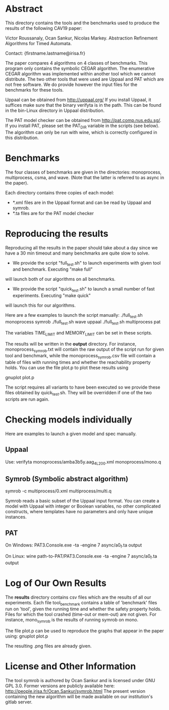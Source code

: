 * Abstract
This directory contains the tools and the benchmarks used to produce the results of the following CAV19 paper:

Victor Roussanaly, Ocan Sankur, Nicolas Markey. Abstraction Refinement Algorithms for Timed Automata.

Contact: {firstname.lastname@irisa.fr}

The paper compares 4 algorithms on 4 classes of benchmarks.
This program only contains the symbolic CEGAR algorithm. The enumerative CEGAR algorithm was implemented within another tool
which we cannot distribute. The two other tools that were used are Uppaal and PAT which are not free software.
We do provide however the input files for the benchmarks for these tools.

Uppaal can be obtained from http://uppaal.org/ If you install Uppaal, it suffices make sure that the binary verifyta is in the path.
This can be found in the bin-Linux directory in Uppaal distribution.

The PAT model checker can be obtained from http://pat.comp.nus.edu.sg/. If you install PAT, please set the PAT_DIR variable in the scripts (see below).
The algorithm can only be run with wine, which is correctly configured in this distribution.

* Benchmarks
The four classes of benchmarks are given in the directories:
monoprocess, multiprocess, csma, and wave.
(Note that the latter is referred to as async in the paper).

Each directory contains three copies of each model:
- *.xml files are in the Uppaal format and can be read by Uppaal and symrob.
- *.ta files are for the PAT model checker

* Reproducing the results
Reproducing all the results in the paper should take about a day since we have a 30 min timeout
and many benchmarks are quite slow to solve.

- We provide the script "full_test.sh" to launch experiments with given tool and benchmark. Executing "make full"
will launch both of our algorithms on all benchmarks.
- We provide the script "quick_test.sh" to launch a small number of fast experiments. Executing "make quick"
will launch this for our algorithms.

Here are a few examples to launch the script manually:
./full_test.sh monoprocess symrob
./full_test.sh wave uppaal
./full_test.sh multiprocess pat

The variables TIME_LIMIT and MEMORY_LIMIT can be set in these scripts.

The results will be written in the *output* directory. For instance, monoprocess_symrob.txt
will contain the raw output of the script run for given tool and benchmark, while the monoprocess_symrob.csv
file will contain a table of files with running times and whether the reachability property holds.
You can use the file plot.p to plot these results using

gnuplot plot.p

The script requires all variants to have been executed so we provide these files
obtained by quick_test.sh. They will be overridden if one of the two scripts are run again.

* Checking models individually
Here are examples to launch a given model and spec manually.

** Uppaal
Use:
verifyta monoprocess/amba3b5y.aag_4L_200.xml monoprocess/mono.q

** Symrob (Symbolic abstract algorithm)
symrob -c multiprocess/0.xml multiprocess/multi.q

Symrob reads a basic subset of the Uppaal input format.
You can create a model with Uppaal with integer or Boolean variables, no other complicated constructs,
where templates have no parameters and only have unique instances.

** PAT
On Windows:
PAT3.Console.exe -ta -engine 7 async/a0_f.ta output

On Linux:
wine path-to-PAT/PAT3.Console.exe -ta -engine 7 async/a0_f.ta output

* Log of Our Own Results
The *results* directory contains csv files which are the results of all our experiments.
Each file tool_benchmark contains a table of 'benchmark' files run on 'tool', given the running time and whether the safety property holds.
Files for which the tool crashed (time-out or mem-out) are not given.
For instance, mono_symrob is the results of running symrob on mono.

The file plot.p can be used to reproduce the graphs that appear in the paper using:
gnuplot plot.p

The resulting .png files are already given.

* License and Other Information
The tool symrob is authored by Ocan Sankur and is licensed under GNU GPL 3.0. 
Former versions are publicly available here: http://people.irisa.fr/Ocan.Sankur/symrob.html
The present version containing the new algorithm will be made available on our institution's gitlab server.
